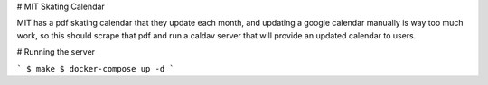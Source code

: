 # MIT Skating Calendar

MIT has a pdf skating calendar that they update each month, and updating a
google calendar manually is way too much work, so this should scrape that pdf
and run a caldav server that will provide an updated calendar to users.

# Running the server

```
$ make
$ docker-compose up -d
```
